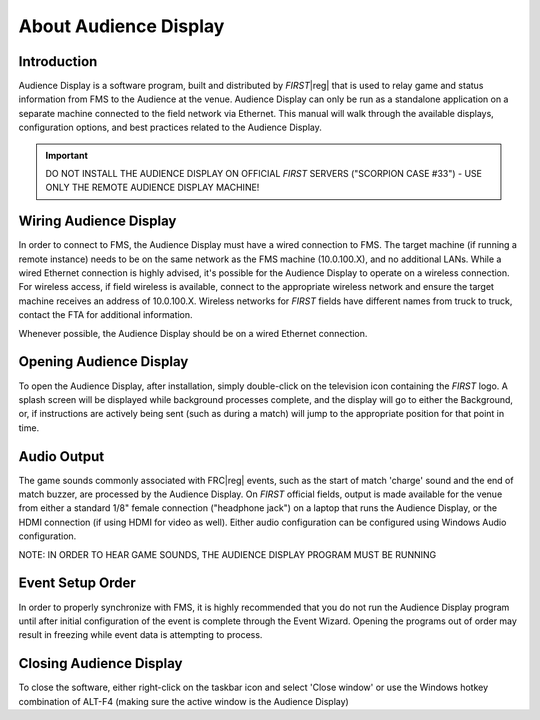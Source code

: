 About Audience Display
======================

Introduction
------------

Audience Display is a software program, built and distributed by *FIRST*\ |reg| that is used to relay game and status information from FMS to the Audience at the venue. Audience Display can only be run as a standalone application on a separate machine connected to the field network via Ethernet. This manual will walk through the available displays, configuration options, and best practices related to the Audience Display.

.. important:: DO NOT INSTALL THE AUDIENCE DISPLAY ON OFFICIAL *FIRST* SERVERS ("SCORPION CASE #33") - USE ONLY THE REMOTE AUDIENCE DISPLAY MACHINE!

Wiring Audience Display
-----------------------

In order to connect to FMS, the Audience Display must have a wired connection to FMS. The target machine (if running a remote instance) needs to be on the same network as the FMS machine (10.0.100.X), and no additional LANs. While a wired Ethernet connection is highly advised, it's possible for the Audience Display to operate on a wireless connection. For wireless access, if field wireless is available, connect to the appropriate wireless network and ensure the target machine receives an address of 10.0.100.X. Wireless networks for *FIRST* fields have different names from truck to truck, contact the FTA for additional information.

Whenever possible, the Audience Display should be on a wired Ethernet connection.

Opening Audience Display
------------------------

.. image:: images/about-audience-display-0.png
   :alt: Audience Display Icon: The FIRST Logo inside a computer monitor

To open the Audience Display, after installation, simply double-click on the television icon containing the *FIRST* logo. A splash screen will be displayed while background processes complete, and the display will go to either the Background, or, if instructions are actively being sent (such as during a match) will jump to the appropriate position for that point in time.

Audio Output
------------

The game sounds commonly associated with FRC\ |reg| events, such as the start of match 'charge' sound and the end of match buzzer, are processed by the Audience Display. On *FIRST* official fields, output is made available for the venue from either a standard 1/8" female connection ("headphone jack") on a laptop that runs the Audience Display, or the HDMI connection (if using HDMI for video as well). Either audio configuration can be configured using Windows Audio configuration.

NOTE: IN ORDER TO HEAR GAME SOUNDS, THE AUDIENCE DISPLAY PROGRAM MUST BE RUNNING

Event Setup Order
-----------------

In order to properly synchronize with FMS, it is highly recommended that you do not run the Audience Display program until after initial configuration of the event is complete through the Event Wizard. Opening the programs out of order may result in freezing while event data is attempting to process.

Closing Audience Display
------------------------

.. image:: images/about-audience-display-1.png
   :alt: Right click menu for the Audience Display taskbar entry. The "Close window" option is highlighted.

To close the software, either right-click on the taskbar icon and select 'Close window' or use the Windows hotkey combination of ALT-F4 (making sure the active window is the Audience Display)
